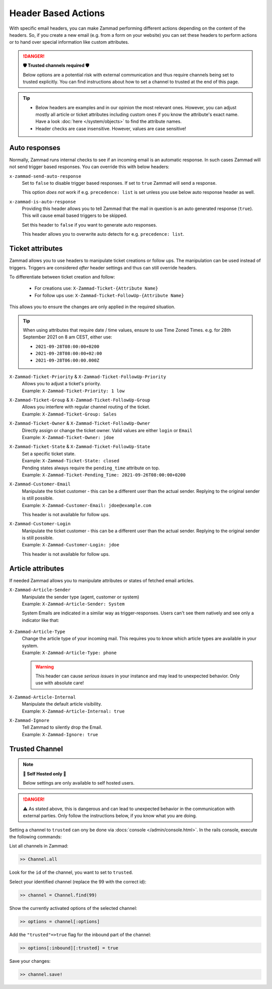 Header Based Actions
********************
.. header manipulation

With specific email headers, you can make Zammad performing different actions
depending on the content of the headers. So, if you create a new email (e.g.
from a form on your website) you can set these headers to perform actions
or to hand over special information like custom attributes.

.. danger:: **🛡 Trusted channels required 🛡**

   Below options are a potential risk with external communication and
   thus require channels being set to trusted explicitly. You can find
   instructions about how to set a channel to trusted at the end of this page.

.. tip::

   - Below headers are examples and in our opinion the most relevant ones.
     However, you can adjust mostly all article or ticket attributes including
     custom ones if you know the attribute's exact name. Have a look
     :doc:`here </system/objects>` to find the attribute names.
   - Header checks are case insensitive. However, values are case sensitive!

Auto responses
--------------

Normally, Zammad runs internal checks to see if an incoming email is an
automatic response. In such cases Zammad will not send trigger based responses.
You can override this with below headers:

``x-zammad-send-auto-response``
   Set to ``false`` to disable trigger based responses.
   If set to ``true`` Zammad will send a response.

   This option *does not* work if e.g. ``precedence: list`` is set
   unless you use below auto response header as well.

``x-zammad-is-auto-response``
   Providing this header allows you to tell Zammad that the mail in question
   is an auto generated response (``true``). This will cause email based
   triggers to be skipped.

   Set this header to ``false`` if you want to generate auto responses.

   This header allows you to overwrite auto detects for e.g.
   ``precedence: list``.

Ticket attributes
-----------------

Zammad allows you to use headers to manipulate ticket creations or follow ups.
The manipulation can be used instead of triggers. Triggers are considered
*after* header settings and thus can still override headers.

To differentiate between ticket creation and follow:

   * For creations use: ``X-Zammad-Ticket-{Attribute Name}``
   * For follow ups use: ``X-Zammad-Ticket-FollowUp-{Attribute Name}``

This allows you to ensure the changes are only applied in the
required situation.

.. tip::

   When using attributes that require date / time values, ensure to use
   Time Zoned Times. e.g. for 28th September 2021 on 8 am CEST, either use:

   * ``2021-09-28T08:00:00+0200``
   * ``2021-09-28T08:00:00+02:00``
   * ``2021-09-28T06:00:00.000Z``

``X-Zammad-Ticket-Priority`` & ``X-Zammad-Ticket-FollowUp-Priority``
   | Allows you to adjust a ticket's priority.
   | Example: ``X-Zammad-Ticket-Priority: 1 low``

``X-Zammad-Ticket-Group`` & ``X-Zammad-Ticket-FollowUp-Group``
   | Allows you interfere with regular channel routing of the ticket.
   | Example: ``X-Zammad-Ticket-Group: Sales``

``X-Zammad-Ticket-Owner`` & ``X-Zammad-Ticket-FollowUp-Owner``
   | Directly assign or change the ticket owner. Valid values are either
     ``login`` or ``Email``
   | Example: ``X-Zammad-Ticket-Owner: jdoe``

``X-Zammad-Ticket-State`` & ``X-Zammad-Ticket-FollowUp-State``
   | Set a specific ticket state.
   | Example: ``X-Zammad-Ticket-State: closed``


   | Pending states always require the ``pending_time`` attribute on top.
   | Example: ``X-Zammad-Ticket-Pending_Time: 2021-09-26T08:00:00+0200``

``X-Zammad-Customer-Email``
   | Manipulate the ticket customer - this can be a different user than the
     actual sender. Replying to the original sender is still possible.
   | Example: ``X-Zammad-Customer-Email: jdoe@example.com``

   This header is not available for follow ups.

``X-Zammad-Customer-Login``
   | Manipulate the ticket customer - this can be a different user than the
     actual sender. Replying to the original sender is still possible.
   | Example: ``X-Zammad-Customer-Login: jdoe``

   This header is not available for follow ups.

Article attributes
------------------

If needed Zammad allows you to manipulate attributes or states of fetched
email articles.

``X-Zammad-Article-Sender``
   | Manipulate the sender type (agent, customer or system)
   | Example: ``X-Zammad-Article-Sender: System``

   System Emails are indicated in a similar way as trigger-responses.
   Users can't see them natively and see only a indicator like that:

   .. figure:: /images/channels/email/headers/email-header-as-system.png
      :alt: Received mail as article sender system
      :width: 75%

``X-Zammad-Article-Type``
   | Change the article type of your incoming mail. This requires you to know
     which article types are available in your system.
   | Example: ``X-Zammad-Article-Type: phone``

   .. warning::

      This header can cause *serious issues* in your instance and may
      lead to unexpected behavior. Only use with absolute care!

``X-Zammad-Article-Internal``
   | Manipulate the default article visibility.
   | Example: ``X-Zammad-Article-Internal: true``

``X-Zammad-Ignore``
   | Tell Zammad to silently drop the Email.
   | Example: ``X-Zammad-Ignore: true``

Trusted Channel
---------------
.. note:: **🚧 Self Hosted only 🚧**

   Below settings are only available to self hosted users.

.. danger::
   ⚠️ As stated above, this is dangerous and can lead to unexpected behavior in
   the communication with external parties. Only follow the instructions below,
   if you know what you are doing.

Setting a channel to ``trusted`` can ony be done via
:docs:`console </admin/console.html>`. In the rails console, execute the
following commands:

| List all channels in Zammad:

.. code-block:: ruby

   >> Channel.all

Look for the ``id`` of the channel, you want to set to ``trusted``.

Select your identified channel (replace the 99 with the correct id):

.. code-block:: ruby

   >> channel = Channel.find(99)

Show the currently activated options of the selected channel:

.. code-block:: ruby

   >> options = channel[:options]

Add the ``"trusted"=>true`` flag for the inbound part of the channel:

.. code-block:: ruby

   >> options[:inbound][:trusted] = true

Save your changes:

.. code-block:: ruby

   >> channel.save!

